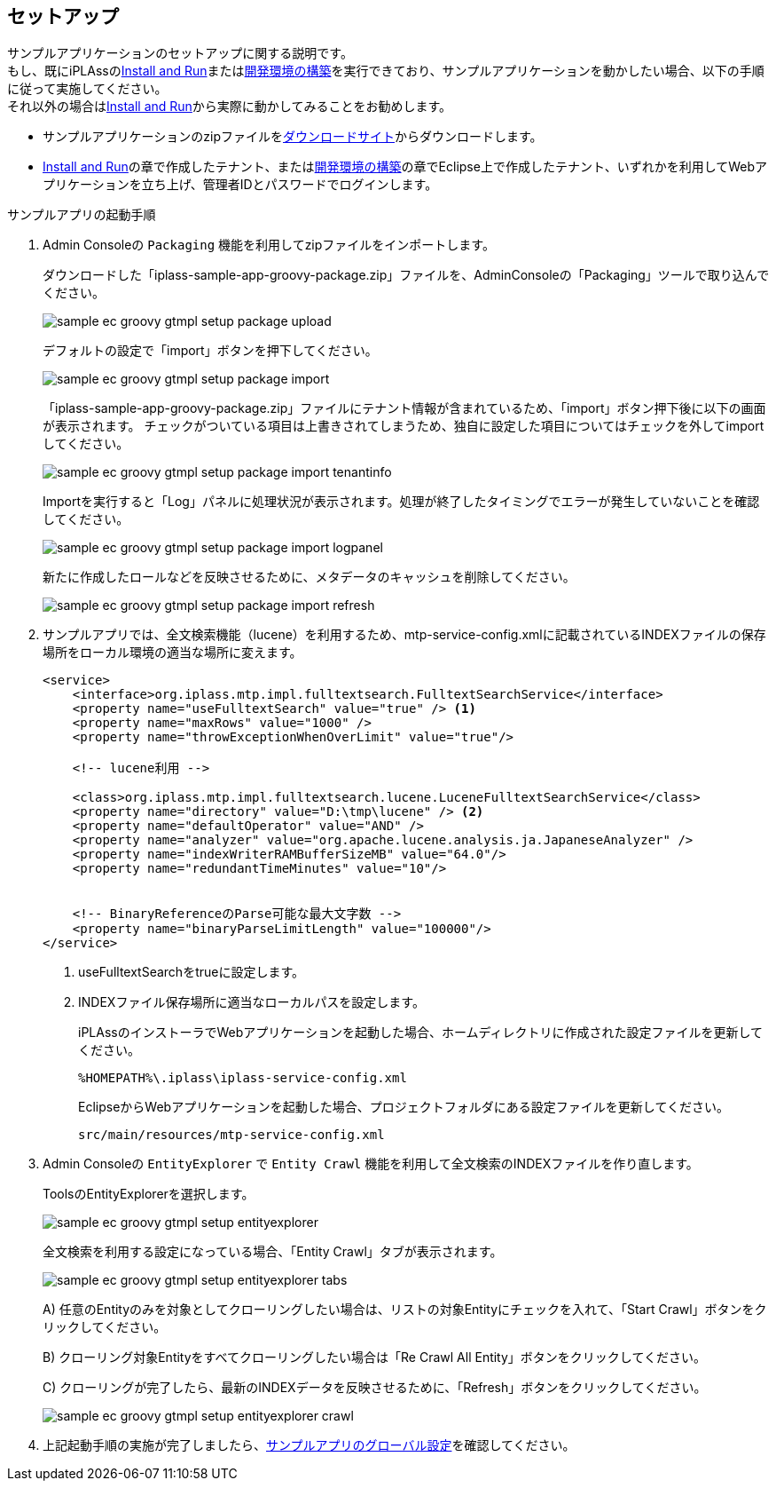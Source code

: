 [[Groovy_GTmpl_Setup]]
== セットアップ
サンプルアプリケーションのセットアップに関する説明です。 +
もし、既にiPLAssの<<../../gettingstarted/gettingstarted/index#,Install and Run>>または<<../../gettingstarted/installguide/index#,開発環境の構築>>を実行できており、サンプルアプリケーションを動かしたい場合、以下の手順に従って実施してください。 +
それ以外の場合は<<../../gettingstarted/gettingstarted/index#,Install and Run>>から実際に動かしてみることをお勧めします。

* サンプルアプリケーションのzipファイルをlink:https://iplass.org/downloads/[ダウンロードサイト]からダウンロードします。

* <<../../gettingstarted/gettingstarted/index#,Install and Run>>の章で作成したテナント、または<<../../gettingstarted/installguide/index#,開発環境の構築>>の章でEclipse上で作成したテナント、いずれかを利用してWebアプリケーションを立ち上げ、管理者IDとパスワードでログインします。

.サンプルアプリの起動手順

. Admin Consoleの `Packaging` 機能を利用してzipファイルをインポートします。
+
ダウンロードした「iplass-sample-app-groovy-package.zip」ファイルを、AdminConsoleの「Packaging」ツールで取り込んでください。
+
image::images/sample-ec_groovy-gtmpl-setup-package-upload.png[align=left]
+
デフォルトの設定で「import」ボタンを押下してください。
+
image::images/sample-ec_groovy-gtmpl-setup-package-import.png[align=left]
+
「iplass-sample-app-groovy-package.zip」ファイルにテナント情報が含まれているため、「import」ボタン押下後に以下の画面が表示されます。
チェックがついている項目は上書きされてしまうため、独自に設定した項目についてはチェックを外してimportしてください。
+
image::images/sample-ec_groovy-gtmpl-setup-package-import-tenantinfo.png[align=left]
+
Importを実行すると「Log」パネルに処理状況が表示されます。処理が終了したタイミングでエラーが発生していないことを確認してください。
+
image::images/sample-ec_groovy-gtmpl-setup-package-import-logpanel.png[align=left]
+
新たに作成したロールなどを反映させるために、メタデータのキャッシュを削除してください。
+
image::images/sample-ec_groovy-gtmpl-setup-package-import-refresh.png[align=left]

. サンプルアプリでは、全文検索機能（lucene）を利用するため、mtp-service-config.xmlに記載されているINDEXファイルの保存場所をローカル環境の適当な場所に変えます。
+
[source,xml]
----
<service>
    <interface>org.iplass.mtp.impl.fulltextsearch.FulltextSearchService</interface>
    <property name="useFulltextSearch" value="true" /> <1>
    <property name="maxRows" value="1000" />
    <property name="throwExceptionWhenOverLimit" value="true"/>

    <!-- lucene利用 -->

    <class>org.iplass.mtp.impl.fulltextsearch.lucene.LuceneFulltextSearchService</class>
    <property name="directory" value="D:\tmp\lucene" /> <2>
    <property name="defaultOperator" value="AND" />
    <property name="analyzer" value="org.apache.lucene.analysis.ja.JapaneseAnalyzer" />
    <property name="indexWriterRAMBufferSizeMB" value="64.0"/>
    <property name="redundantTimeMinutes" value="10"/>


    <!-- BinaryReferenceのParse可能な最大文字数 -->
    <property name="binaryParseLimitLength" value="100000"/>
</service>
----
<1> useFulltextSearchをtrueに設定します。
<2> INDEXファイル保存場所に適当なローカルパスを設定します。
+
iPLAssのインストーラでWebアプリケーションを起動した場合、ホームディレクトリに作成された設定ファイルを更新してください。
+
[source]
----
%HOMEPATH%\.iplass\iplass-service-config.xml
----
+
EclipseからWebアプリケーションを起動した場合、プロジェクトフォルダにある設定ファイルを更新してください。
+
[source]
----
src/main/resources/mtp-service-config.xml
----

. Admin Consoleの `EntityExplorer` で `Entity Crawl` 機能を利用して全文検索のINDEXファイルを作り直します。
+
ToolsのEntityExplorerを選択します。
+
image::images/sample-ec_groovy-gtmpl-setup-entityexplorer.png[align=left]
+
全文検索を利用する設定になっている場合、「Entity Crawl」タブが表示されます。
+
image::images/sample-ec_groovy-gtmpl-setup-entityexplorer-tabs.png[align=left]
+
A) 任意のEntityのみを対象としてクローリングしたい場合は、リストの対象Entityにチェックを入れて、「Start Crawl」ボタンをクリックしてください。
+
B) クローリング対象Entityをすべてクローリングしたい場合は「Re Crawl All Entity」ボタンをクリックしてください。
+
C) クローリングが完了したら、最新のINDEXデータを反映させるために、「Refresh」ボタンをクリックしてください。
+
image::images/sample-ec_groovy-gtmpl-setup-entityexplorer-crawl.png[align=left]

. 上記起動手順の実施が完了しましたら、<<../index#GlobalSettings,サンプルアプリのグローバル設定>>を確認してください。